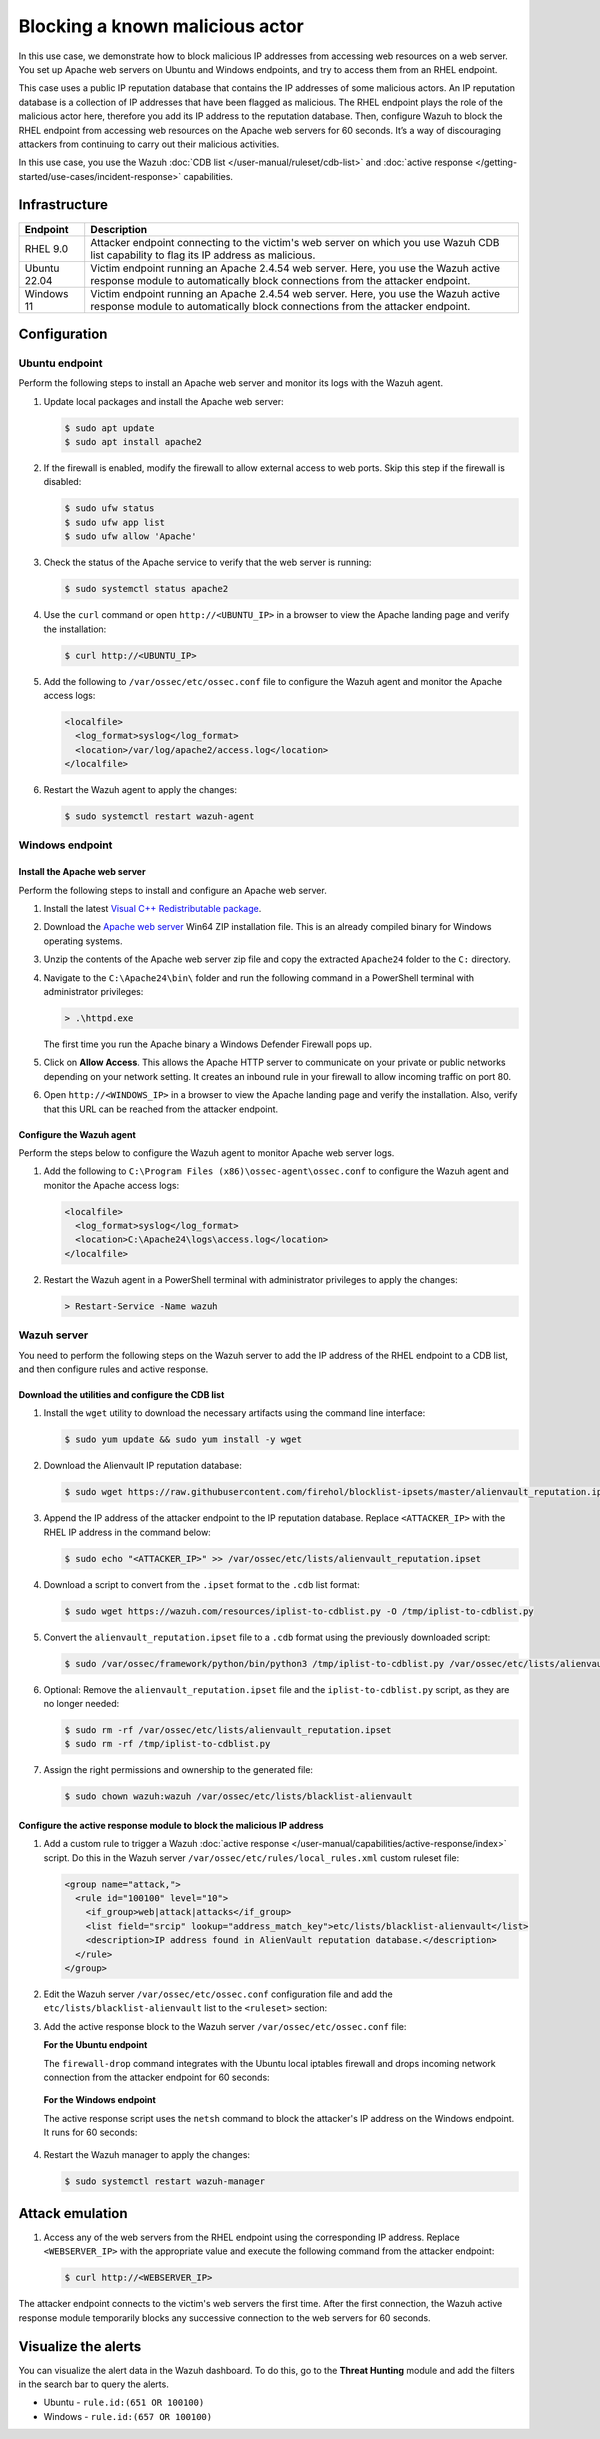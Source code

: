 .. Copyright (C) 2015, Wazuh, Inc.

.. meta::
   :description: In this PoC, you learn how to block malicious IP addresses from accessing web resources on a web server. Learn more about this in our documentation.

Blocking a known malicious actor
================================

In this use case, we demonstrate how to block malicious IP addresses from accessing web resources on a web server. You set up Apache web servers on Ubuntu and Windows endpoints, and try to access them from an RHEL endpoint.

This case uses a public IP reputation database that contains the IP addresses of some malicious actors. An IP reputation database is a collection of IP addresses that have been flagged as malicious. The RHEL endpoint plays the role of the malicious actor here, therefore you add its IP address to the reputation database. Then, configure Wazuh to block the RHEL endpoint from accessing web resources on the Apache web servers for 60 seconds. It’s a way of discouraging attackers from continuing to carry out their malicious activities.

In this use case, you use the Wazuh :doc:`CDB list </user-manual/ruleset/cdb-list>` and :doc:`active response </getting-started/use-cases/incident-response>` capabilities.

Infrastructure
--------------

+---------------+---------------------------------------------------------------------------------------------------------------------------------------------------------------------+
| Endpoint      | Description                                                                                                                                                         |
+===============+=====================================================================================================================================================================+
| RHEL 9.0      | Attacker endpoint connecting to the victim's web server on which you use Wazuh CDB list capability to flag its IP address as malicious.                             |
+---------------+---------------------------------------------------------------------------------------------------------------------------------------------------------------------+
| Ubuntu 22.04  | Victim endpoint running an Apache 2.4.54 web server. Here, you use the Wazuh active response module to automatically block connections from the attacker endpoint.  |
+---------------+---------------------------------------------------------------------------------------------------------------------------------------------------------------------+
| Windows 11    | Victim endpoint running an Apache 2.4.54 web server. Here, you use the Wazuh active response module to automatically block connections from the attacker endpoint.  |
+---------------+---------------------------------------------------------------------------------------------------------------------------------------------------------------------+

Configuration
-------------

Ubuntu endpoint
^^^^^^^^^^^^^^^

Perform the following steps to install an Apache web server and monitor its logs with the Wazuh agent.

#. Update local packages and install the Apache web server:

   .. code-block:: console

      $ sudo apt update
      $ sudo apt install apache2

#. If the firewall is enabled, modify the firewall to allow external access to web ports. Skip this step if the firewall is disabled:

   .. code-block:: console

      $ sudo ufw status
      $ sudo ufw app list
      $ sudo ufw allow 'Apache'

#. Check the status of the Apache service to verify that the web server is running:

   .. code-block:: console

      $ sudo systemctl status apache2

#. Use the ``curl`` command or open ``http://<UBUNTU_IP>`` in a browser to view the Apache landing page and verify the installation:

   .. code-block:: console
   
      $ curl http://<UBUNTU_IP>

#. Add the following to ``/var/ossec/etc/ossec.conf`` file to configure the Wazuh agent and monitor the Apache access logs:

   .. code-block:: xml

      <localfile>
        <log_format>syslog</log_format>
        <location>/var/log/apache2/access.log</location>
      </localfile>

#. Restart the Wazuh agent to apply the changes:

   .. code-block:: console

      $ sudo systemctl restart wazuh-agent

Windows endpoint
^^^^^^^^^^^^^^^^

Install the Apache web server
~~~~~~~~~~~~~~~~~~~~~~~~~~~~~

Perform the following steps to install and configure an Apache web server.

#. Install the latest `Visual C++ Redistributable package <https://aka.ms/vs/17/release/vc_redist.x64.exe>`__.

#. Download the `Apache web server <https://www.apachelounge.com/download/>`__ Win64 ZIP installation file. This is an already compiled binary for Windows operating systems.

#. Unzip the contents of the Apache web server zip file and copy the extracted ``Apache24`` folder to the ``C:`` directory.

#. Navigate to the ``C:\Apache24\bin\`` folder and run the following command in a PowerShell terminal with administrator privileges:

   .. code-block:: powershell

      > .\httpd.exe

   The first time you run the Apache binary a Windows Defender Firewall pops up.

#. Click on **Allow Access**. This allows the Apache HTTP server to communicate on your private or public networks depending on your network setting. It creates an inbound rule in your firewall to allow incoming traffic on port 80.

#. Open ``http://<WINDOWS_IP>`` in a browser to view the Apache landing page and verify the installation. Also, verify that this URL can be reached from the attacker endpoint.

Configure the Wazuh agent
~~~~~~~~~~~~~~~~~~~~~~~~~

Perform the steps below to configure the Wazuh agent to monitor Apache web server logs.

#. Add the following to ``C:\Program Files (x86)\ossec-agent\ossec.conf`` to configure the Wazuh agent and monitor the Apache access logs:

   .. code-block:: xml

      <localfile>
        <log_format>syslog</log_format>
        <location>C:\Apache24\logs\access.log</location>
      </localfile>

#. Restart the Wazuh agent in a PowerShell terminal with administrator privileges to apply the changes:

   .. code-block:: powershell

      > Restart-Service -Name wazuh

Wazuh server
^^^^^^^^^^^^

You need to perform the following steps on the Wazuh server to add the IP address of the RHEL endpoint to a CDB list, and then configure rules and active response.

Download the utilities and configure the CDB list
~~~~~~~~~~~~~~~~~~~~~~~~~~~~~~~~~~~~~~~~~~~~~~~~~

#. Install the ``wget`` utility to download the necessary artifacts using the command line interface:

   .. code-block:: console

      $ sudo yum update && sudo yum install -y wget

#. Download the Alienvault IP reputation database:

   .. code-block:: console

      $ sudo wget https://raw.githubusercontent.com/firehol/blocklist-ipsets/master/alienvault_reputation.ipset -O /var/ossec/etc/lists/alienvault_reputation.ipset

#. Append the IP address of the attacker endpoint to the IP reputation database. Replace ``<ATTACKER_IP>`` with the RHEL IP address in the command below:

   .. code-block:: console

      $ sudo echo "<ATTACKER_IP>" >> /var/ossec/etc/lists/alienvault_reputation.ipset

#. Download a script to convert from the ``.ipset`` format to the ``.cdb`` list format:

   .. code-block:: console

      $ sudo wget https://wazuh.com/resources/iplist-to-cdblist.py -O /tmp/iplist-to-cdblist.py

#. Convert the ``alienvault_reputation.ipset`` file to a ``.cdb`` format using the previously downloaded script:

   .. code-block:: console

      $ sudo /var/ossec/framework/python/bin/python3 /tmp/iplist-to-cdblist.py /var/ossec/etc/lists/alienvault_reputation.ipset /var/ossec/etc/lists/blacklist-alienvault

#. Optional: Remove the ``alienvault_reputation.ipset`` file and the ``iplist-to-cdblist.py`` script, as they are no longer needed:

   .. code-block:: console

      $ sudo rm -rf /var/ossec/etc/lists/alienvault_reputation.ipset
      $ sudo rm -rf /tmp/iplist-to-cdblist.py

#. Assign the right permissions and ownership to the generated file:

   .. code-block:: console

      $ sudo chown wazuh:wazuh /var/ossec/etc/lists/blacklist-alienvault

Configure the active response module to block the malicious IP address
~~~~~~~~~~~~~~~~~~~~~~~~~~~~~~~~~~~~~~~~~~~~~~~~~~~~~~~~~~~~~~~~~~~~~~

#. Add a custom rule to trigger a Wazuh :doc:`active response </user-manual/capabilities/active-response/index>` script. Do this in the Wazuh server ``/var/ossec/etc/rules/local_rules.xml`` custom ruleset file:

   .. code-block:: xml

      <group name="attack,">
        <rule id="100100" level="10">
          <if_group>web|attack|attacks</if_group>
          <list field="srcip" lookup="address_match_key">etc/lists/blacklist-alienvault</list>
          <description>IP address found in AlienVault reputation database.</description>
        </rule>
      </group>

#. Edit the Wazuh server ``/var/ossec/etc/ossec.conf`` configuration file and add the ``etc/lists/blacklist-alienvault`` list to the ``<ruleset>`` section:

   .. code-block:: xml
      :emphasize-lines: 10

      <ossec_config>
        <ruleset>
          <!-- Default ruleset -->
          <decoder_dir>ruleset/decoders</decoder_dir>
          <rule_dir>ruleset/rules</rule_dir>
          <rule_exclude>0215-policy_rules.xml</rule_exclude>
          <list>etc/lists/audit-keys</list>
          <list>etc/lists/amazon/aws-eventnames</list>
          <list>etc/lists/security-eventchannel</list>
          <list>etc/lists/blacklist-alienvault</list>
 
          <!-- User-defined ruleset -->
          <decoder_dir>etc/decoders</decoder_dir>
          <rule_dir>etc/rules</rule_dir>
        </ruleset>

      </ossec_config>

#. Add the active response block to the Wazuh server ``/var/ossec/etc/ossec.conf`` file:

   **For the Ubuntu endpoint**

   The ``firewall-drop`` command integrates with the Ubuntu local iptables firewall and drops incoming network connection from the attacker endpoint for 60 seconds:

      .. code-block:: xml
         :emphasize-lines: 3

         <ossec_config>
           <active-response>
             <command>firewall-drop</command>
             <location>local</location>
             <rules_id>100100</rules_id>
             <timeout>60</timeout>
           </active-response>
         </ossec_config>

   **For the Windows endpoint**

   The active response script uses the ``netsh`` command to block the attacker's IP address on the Windows endpoint. It runs for 60 seconds:

      .. code-block:: xml
         :emphasize-lines: 3

         <ossec_config>
           <active-response>
             <command>netsh</command>
             <location>local</location>
             <rules_id>100100</rules_id>
             <timeout>60</timeout>
           </active-response>
         </ossec_config>

#. Restart the Wazuh manager to apply the changes:

   .. code-block:: console

      $ sudo systemctl restart wazuh-manager

Attack emulation
----------------

#. Access any of the web servers from the RHEL endpoint using the corresponding IP address. Replace ``<WEBSERVER_IP>`` with the appropriate value and execute the following command from the attacker endpoint:

   .. code-block:: console

      $ curl http://<WEBSERVER_IP>

The attacker endpoint connects to the victim's web servers the first time. After the first connection, the Wazuh active response module temporarily blocks any successive connection to the web servers for 60 seconds.

Visualize the alerts
--------------------

You can visualize the alert data in the Wazuh dashboard. To do this, go to the **Threat Hunting** module and add the filters in the search bar to query the alerts.

-  Ubuntu - ``rule.id:(651 OR 100100)``

   .. thumbnail:: /images/poc/block-malicious-actor-ubuntu-alerts.png
         :title: Visualize block malicious actor Ubuntu alerts 
         :align: center
         :width: 80%

-  Windows - ``rule.id:(657 OR 100100)``

   .. thumbnail:: /images/poc/block-malicious-actor-windows-alerts.png
         :title: Visualize block malicious actor Windows alerts 
         :align: center
         :width: 80%
